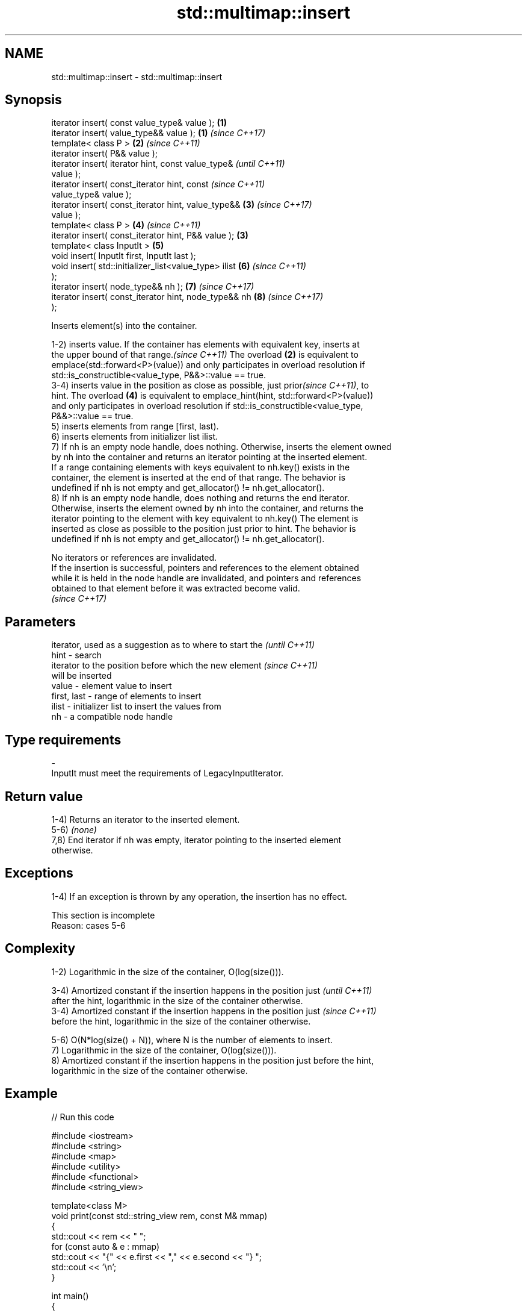 .TH std::multimap::insert 3 "2022.07.31" "http://cppreference.com" "C++ Standard Libary"
.SH NAME
std::multimap::insert \- std::multimap::insert

.SH Synopsis
   iterator insert( const value_type& value );          \fB(1)\fP
   iterator insert( value_type&& value );               \fB(1)\fP \fI(since C++17)\fP
   template< class P >                                  \fB(2)\fP \fI(since C++11)\fP
   iterator insert( P&& value );
   iterator insert( iterator hint, const value_type&                      \fI(until C++11)\fP
   value );
   iterator insert( const_iterator hint, const                            \fI(since C++11)\fP
   value_type& value );
   iterator insert( const_iterator hint, value_type&&       \fB(3)\fP           \fI(since C++17)\fP
   value );
   template< class P >                                      \fB(4)\fP           \fI(since C++11)\fP
   iterator insert( const_iterator hint, P&& value );   \fB(3)\fP
   template< class InputIt >                                \fB(5)\fP
   void insert( InputIt first, InputIt last );
   void insert( std::initializer_list<value_type> ilist     \fB(6)\fP           \fI(since C++11)\fP
   );
   iterator insert( node_type&& nh );                       \fB(7)\fP           \fI(since C++17)\fP
   iterator insert( const_iterator hint, node_type&& nh     \fB(8)\fP           \fI(since C++17)\fP
   );

   Inserts element(s) into the container.

   1-2) inserts value. If the container has elements with equivalent key, inserts at
   the upper bound of that range.\fI(since C++11)\fP The overload \fB(2)\fP is equivalent to
   emplace(std::forward<P>(value)) and only participates in overload resolution if
   std::is_constructible<value_type, P&&>::value == true.
   3-4) inserts value in the position as close as possible, just prior\fI(since C++11)\fP, to
   hint. The overload \fB(4)\fP is equivalent to emplace_hint(hint, std::forward<P>(value))
   and only participates in overload resolution if std::is_constructible<value_type,
   P&&>::value == true.
   5) inserts elements from range [first, last).
   6) inserts elements from initializer list ilist.
   7) If nh is an empty node handle, does nothing. Otherwise, inserts the element owned
   by nh into the container and returns an iterator pointing at the inserted element.
   If a range containing elements with keys equivalent to nh.key() exists in the
   container, the element is inserted at the end of that range. The behavior is
   undefined if nh is not empty and get_allocator() != nh.get_allocator().
   8) If nh is an empty node handle, does nothing and returns the end iterator.
   Otherwise, inserts the element owned by nh into the container, and returns the
   iterator pointing to the element with key equivalent to nh.key() The element is
   inserted as close as possible to the position just prior to hint. The behavior is
   undefined if nh is not empty and get_allocator() != nh.get_allocator().

   No iterators or references are invalidated.
   If the insertion is successful, pointers and references to the element obtained
   while it is held in the node handle are invalidated, and pointers and references
   obtained to that element before it was extracted become valid.
   \fI(since C++17)\fP

.SH Parameters

                 iterator, used as a suggestion as to where to start the  \fI(until C++11)\fP
   hint        - search
                 iterator to the position before which the new element    \fI(since C++11)\fP
                 will be inserted
   value       - element value to insert
   first, last - range of elements to insert
   ilist       - initializer list to insert the values from
   nh          - a compatible node handle
.SH Type requirements
   -
   InputIt must meet the requirements of LegacyInputIterator.

.SH Return value

   1-4) Returns an iterator to the inserted element.
   5-6) \fI(none)\fP
   7,8) End iterator if nh was empty, iterator pointing to the inserted element
   otherwise.

.SH Exceptions

   1-4) If an exception is thrown by any operation, the insertion has no effect.

    This section is incomplete
    Reason: cases 5-6

.SH Complexity

   1-2) Logarithmic in the size of the container, O(log(size())).

   3-4) Amortized constant if the insertion happens in the position just  \fI(until C++11)\fP
   after the hint, logarithmic in the size of the container otherwise.
   3-4) Amortized constant if the insertion happens in the position just  \fI(since C++11)\fP
   before the hint, logarithmic in the size of the container otherwise.

   5-6) O(N*log(size() + N)), where N is the number of elements to insert.
   7) Logarithmic in the size of the container, O(log(size())).
   8) Amortized constant if the insertion happens in the position just before the hint,
   logarithmic in the size of the container otherwise.

.SH Example


// Run this code

 #include <iostream>
 #include <string>
 #include <map>
 #include <utility>
 #include <functional>
 #include <string_view>

 template<class M>
 void print(const std::string_view rem, const M& mmap)
 {
     std::cout << rem << " ";
     for (const auto & e : mmap)
         std::cout << "{" << e.first << "," << e.second << "} ";
     std::cout << '\\n';
 }

 int main()
 {
     // list-initialize
     std::multimap<int, std::string, std::greater<int>> mmap
         {{2, "foo"}, {2, "bar"}, {3, "baz"}, {1, "abc"}, {5, "def"}};
     print("#1", mmap);

     // insert using value_type
     mmap.insert(decltype(mmap)::value_type(5, "pqr"));
     print("#2", mmap);

     // insert using pair
     mmap.insert(std::pair{6, "uvw"});
     print("#3", mmap);

     mmap.insert({7, "xyz"});
     print("#4", mmap);

     // insert using initializer_list
     mmap.insert({{5, "one"}, {5, "two"}});
     print("#5", mmap);

     // insert using a pair of iterators
     mmap.clear();
     const auto il = { std::pair{1, "ä"}, {2, "ё"}, {2, "ö"}, {3, "ü"} };
     mmap.insert(il.begin(), il.end());
     print("#6", mmap);
 }

.SH Output:

 #1 {5,def} {3,baz} {2,foo} {2,bar} {1,abc}
 #2 {5,def} {5,pqr} {3,baz} {2,foo} {2,bar} {1,abc}
 #3 {6,uvw} {5,def} {5,pqr} {3,baz} {2,foo} {2,bar} {1,abc}
 #4 {7,xyz} {6,uvw} {5,def} {5,pqr} {3,baz} {2,foo} {2,bar} {1,abc}
 #5 {7,xyz} {6,uvw} {5,def} {5,pqr} {5,one} {5,two} {3,baz} {2,foo} {2,bar} {1,abc}
 #6 {3,ü} {2,ё} {2,ö} {1,ä}

.SH See also

   emplace      constructs element in-place
   \fI(C++11)\fP      \fI(public member function)\fP
   emplace_hint constructs elements in-place using a hint
   \fI(C++11)\fP      \fI(public member function)\fP
   inserter     creates a std::insert_iterator of type inferred from the argument
                \fI(function template)\fP
